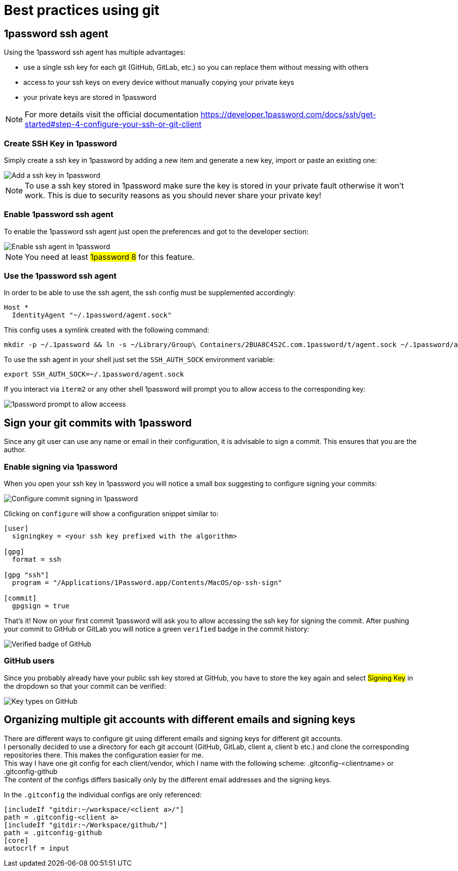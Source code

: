 = Best practices using git

== 1password ssh agent

Using the 1password ssh agent has multiple advantages:

* use a single ssh key for each git (GitHub, GitLab, etc.) so you can replace them without messing with others
* access to your ssh keys on every device without manually copying your private keys
* your private keys are stored in 1password

NOTE: For more details visit the official documentation https://developer.1password.com/docs/ssh/get-started#step-4-configure-your-ssh-or-git-client

=== Create SSH Key in 1password

Simply create a ssh key in 1password by adding a new item and generate a new key, import or paste an existing one:

image::images/add_key.png[Add a ssh key in 1password]

NOTE: To use a ssh key stored in 1password make sure the key is stored in your private fault otherwise it won't work. This is due to security reasons as you should never share your private key!

=== Enable 1password ssh agent

To enable the 1password ssh agent just open the preferences and got to the developer section:

image::images/enable_ssh_agent.png[Enable ssh agent in 1password]

NOTE: You need at least #1password 8# for this feature.

=== Use the 1password ssh agent

In order to be able to use the ssh agent, the ssh config must be supplemented accordingly:
```
Host *
  IdentityAgent "~/.1password/agent.sock"
```

This config uses a symlink created with the following command:
```
mkdir -p ~/.1password && ln -s ~/Library/Group\ Containers/2BUA8C4S2C.com.1password/t/agent.sock ~/.1password/agent.sock
```

To use the ssh agent in your shell just set the `SSH_AUTH_SOCK` environment variable:
```
export SSH_AUTH_SOCK=~/.1password/agent.sock
```

If you interact via `iterm2` or any other shell 1password will prompt you to allow access to the corresponding key:

image::images/ssh_prompt.png[1password prompt to allow acceess]

== Sign your git commits with 1password

Since any git user can use any name or email in their configuration, it is advisable to sign a commit. This ensures that you are the author.

=== Enable signing via 1password

When you open your ssh key in 1password you will notice a small box suggesting to configure signing your commits:

image::images/sign_config.png[Configure commit signing in 1password]

Clicking on `configure` will show a configuration snippet similar to:

```
[user]
  signingkey = <your ssh key prefixed with the algorithm>

[gpg]
  format = ssh

[gpg "ssh"]
  program = "/Applications/1Password.app/Contents/MacOS/op-ssh-sign"

[commit]
  gpgsign = true
```

That's it! Now on your first commit 1password will ask you to allow accessing the ssh key for signing the commit. After pushing your commit to GitHub or GitLab you will notice a green `verified` badge in the commit history:

image::images/verified.png[Verified badge of GitHub]

=== GitHub users

Since you probably already have your public ssh key stored at GitHub, you have to store the key again and select #Signing Key# in the dropdown so that your commit can be verified:

image::images/key_types.png[Key types on GitHub]


== Organizing multiple git accounts with different emails and signing keys

There are different ways to configure git using different emails and signing keys for different git accounts. +
I personally decided to use a directory for each git account (GitHub, GitLab, client a, client b etc.) and clone the corresponding repositories there. This makes the configuration easier for me. +
This way I have one git config for each client/vendor, which I name with the following scheme: .gitconfig-<clientname> or .gitconfig-github +
The content of the configs differs basically only by the different email addresses and the signing keys.

In the `.gitconfig` the individual configs are only referenced:
```
[includeIf "gitdir:~/workspace/<client a>/"]
path = .gitconfig-<client a>
[includeIf "gitdir:~/Workspace/github/"]
path = .gitconfig-github
[core]
autocrlf = input
```
